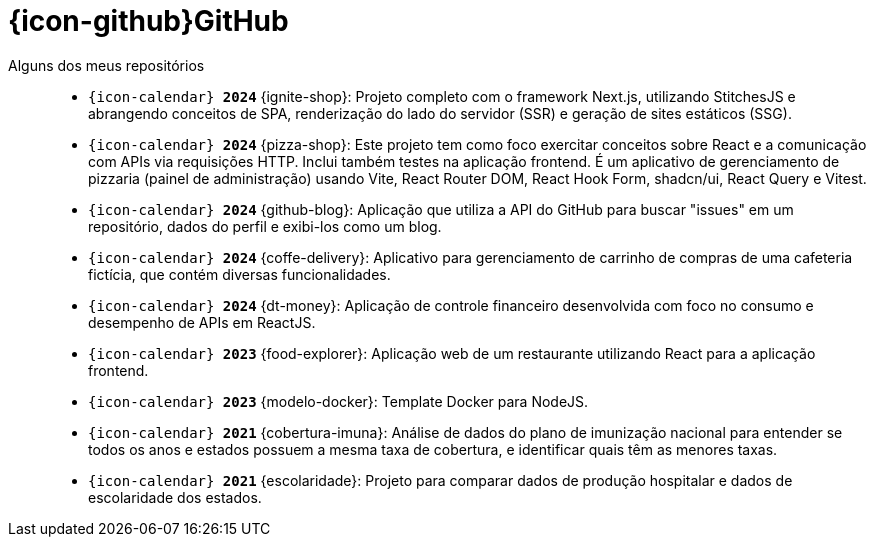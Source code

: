 [[github-repositories]]
= {icon-github}GitHub

[[github-repositories-my]]
Alguns dos meus repositórios::
    * `{icon-calendar} *2024*` [[ignite-shop]] {ignite-shop}: Projeto completo com o framework Next.js, utilizando StitchesJS e abrangendo conceitos de SPA, renderização do lado do servidor (SSR) e geração de sites estáticos (SSG).
    * `{icon-calendar} *2024*` [[pizza-shop]] {pizza-shop}: Este projeto tem como foco exercitar conceitos sobre React e a comunicação com APIs via requisições HTTP. Inclui também testes na aplicação frontend. É um aplicativo de gerenciamento de pizzaria (painel de administração) usando Vite, React Router DOM, React Hook Form, shadcn/ui, React Query e Vitest.
    * `{icon-calendar} *2024*` [[github-blog]] {github-blog}: Aplicação que utiliza a API do GitHub para buscar "issues" em um repositório, dados do perfil e exibi-los como um blog.
    * `{icon-calendar} *2024*` [[coffe-delivery]]{coffe-delivery}: Aplicativo para gerenciamento de carrinho de compras de uma cafeteria fictícia, que contém diversas funcionalidades.
    * `{icon-calendar} *2024*` [[dt-money]]{dt-money}: Aplicação de controle financeiro desenvolvida com foco no consumo e desempenho de APIs em ReactJS.
    * `{icon-calendar} *2023*` [[food-explorer]]{food-explorer}: Aplicação web de um restaurante utilizando React para a aplicação frontend.
    * `{icon-calendar} *2023*` [[modelo-docker]]{modelo-docker}: Template Docker para NodeJS.
    * `{icon-calendar} *2021*` [[cobertura-imuna]]{cobertura-imuna}: Análise de dados do plano de imunização nacional para entender se todos os anos e estados possuem a mesma taxa de cobertura, e identificar quais têm as menores taxas.
    * `{icon-calendar} *2021*` [[escolaridade]]{escolaridade}: Projeto para comparar dados de produção hospitalar e dados de escolaridade dos estados.



